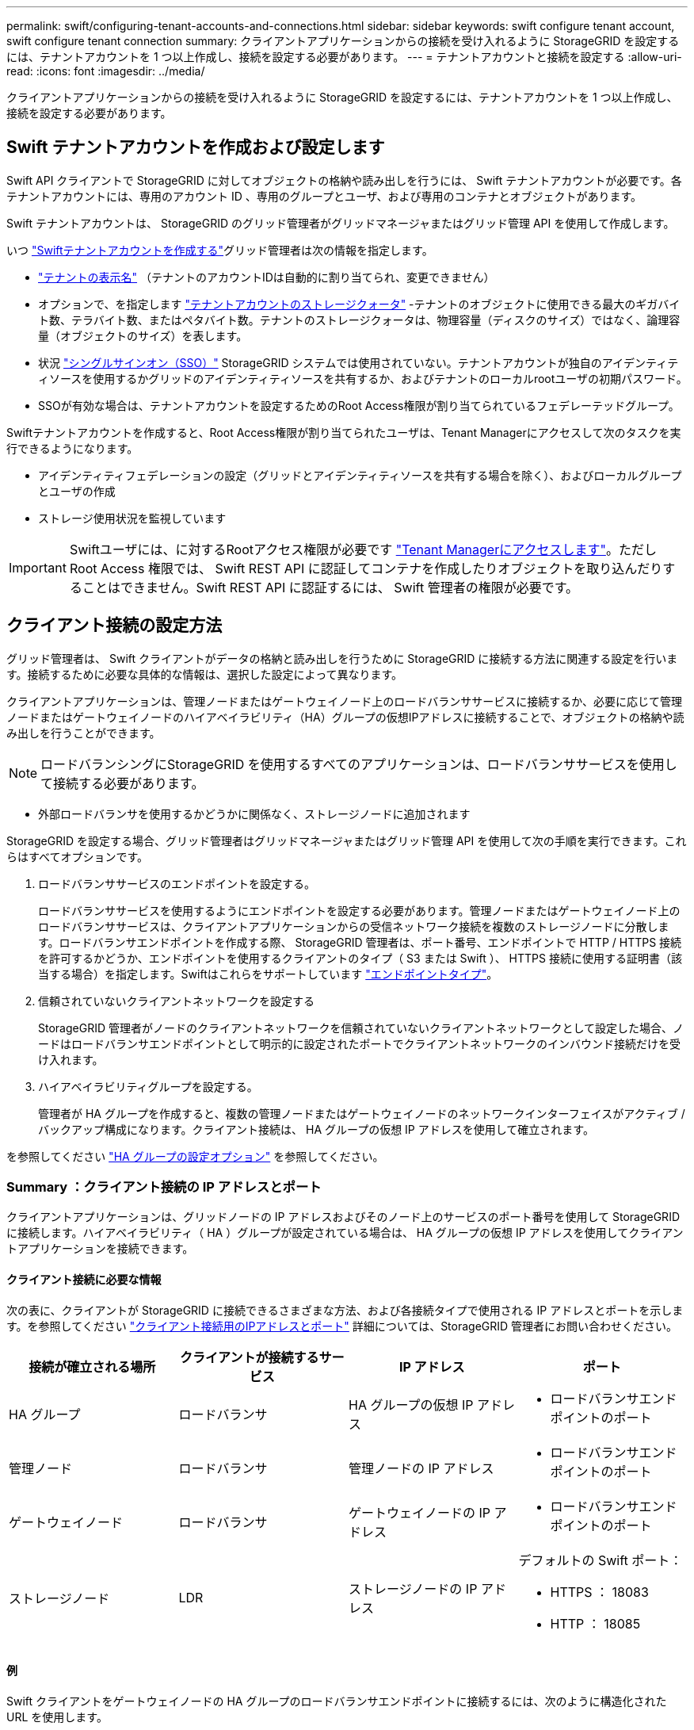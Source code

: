 ---
permalink: swift/configuring-tenant-accounts-and-connections.html 
sidebar: sidebar 
keywords: swift configure tenant account, swift configure tenant connection 
summary: クライアントアプリケーションからの接続を受け入れるように StorageGRID を設定するには、テナントアカウントを 1 つ以上作成し、接続を設定する必要があります。 
---
= テナントアカウントと接続を設定する
:allow-uri-read: 
:icons: font
:imagesdir: ../media/


[role="lead"]
クライアントアプリケーションからの接続を受け入れるように StorageGRID を設定するには、テナントアカウントを 1 つ以上作成し、接続を設定する必要があります。



== Swift テナントアカウントを作成および設定します

Swift API クライアントで StorageGRID に対してオブジェクトの格納や読み出しを行うには、 Swift テナントアカウントが必要です。各テナントアカウントには、専用のアカウント ID 、専用のグループとユーザ、および専用のコンテナとオブジェクトがあります。

Swift テナントアカウントは、 StorageGRID のグリッド管理者がグリッドマネージャまたはグリッド管理 API を使用して作成します。

いつ link:../swift/configuring-tenant-accounts-and-connections.html["Swiftテナントアカウントを作成する"]グリッド管理者は次の情報を指定します。

* link:../admin/editing-tenant-account.html["テナントの表示名"] （テナントのアカウントIDは自動的に割り当てられ、変更できません）
* オプションで、を指定します link:../admin/editing-tenant-account.html["テナントアカウントのストレージクォータ"] -テナントのオブジェクトに使用できる最大のギガバイト数、テラバイト数、またはペタバイト数。テナントのストレージクォータは、物理容量（ディスクのサイズ）ではなく、論理容量（オブジェクトのサイズ）を表します。
* 状況 link:../admin/configuring-sso.html["シングルサインオン（SSO）"] StorageGRID システムでは使用されていない。テナントアカウントが独自のアイデンティティソースを使用するかグリッドのアイデンティティソースを共有するか、およびテナントのローカルrootユーザの初期パスワード。
* SSOが有効な場合は、テナントアカウントを設定するためのRoot Access権限が割り当てられているフェデレーテッドグループ。


Swiftテナントアカウントを作成すると、Root Access権限が割り当てられたユーザは、Tenant Managerにアクセスして次のタスクを実行できるようになります。

* アイデンティティフェデレーションの設定（グリッドとアイデンティティソースを共有する場合を除く）、およびローカルグループとユーザの作成
* ストレージ使用状況を監視しています



IMPORTANT: Swiftユーザには、に対するRootアクセス権限が必要です link:../tenant/signing-in-to-tenant-manager.html["Tenant Managerにアクセスします"]。ただし Root Access 権限では、 Swift REST API に認証してコンテナを作成したりオブジェクトを取り込んだりすることはできません。Swift REST API に認証するには、 Swift 管理者の権限が必要です。



== クライアント接続の設定方法

グリッド管理者は、 Swift クライアントがデータの格納と読み出しを行うために StorageGRID に接続する方法に関連する設定を行います。接続するために必要な具体的な情報は、選択した設定によって異なります。

クライアントアプリケーションは、管理ノードまたはゲートウェイノード上のロードバランササービスに接続するか、必要に応じて管理ノードまたはゲートウェイノードのハイアベイラビリティ（HA）グループの仮想IPアドレスに接続することで、オブジェクトの格納や読み出しを行うことができます。


NOTE: ロードバランシングにStorageGRID を使用するすべてのアプリケーションは、ロードバランササービスを使用して接続する必要があります。

* 外部ロードバランサを使用するかどうかに関係なく、ストレージノードに追加されます


StorageGRID を設定する場合、グリッド管理者はグリッドマネージャまたはグリッド管理 API を使用して次の手順を実行できます。これらはすべてオプションです。

. ロードバランササービスのエンドポイントを設定する。
+
ロードバランササービスを使用するようにエンドポイントを設定する必要があります。管理ノードまたはゲートウェイノード上のロードバランササービスは、クライアントアプリケーションからの受信ネットワーク接続を複数のストレージノードに分散します。ロードバランサエンドポイントを作成する際、 StorageGRID 管理者は、ポート番号、エンドポイントで HTTP / HTTPS 接続を許可するかどうか、エンドポイントを使用するクライアントのタイプ（ S3 または Swift ）、 HTTPS 接続に使用する証明書（該当する場合）を指定します。Swiftはこれらをサポートしています link:supported-swift-api-endpoints.html["エンドポイントタイプ"]。

. 信頼されていないクライアントネットワークを設定する
+
StorageGRID 管理者がノードのクライアントネットワークを信頼されていないクライアントネットワークとして設定した場合、ノードはロードバランサエンドポイントとして明示的に設定されたポートでクライアントネットワークのインバウンド接続だけを受け入れます。

. ハイアベイラビリティグループを設定する。
+
管理者が HA グループを作成すると、複数の管理ノードまたはゲートウェイノードのネットワークインターフェイスがアクティブ / バックアップ構成になります。クライアント接続は、 HA グループの仮想 IP アドレスを使用して確立されます。



を参照してください link:../admin/configuration-options-for-ha-groups.html["HA グループの設定オプション"] を参照してください。



=== Summary ：クライアント接続の IP アドレスとポート

クライアントアプリケーションは、グリッドノードの IP アドレスおよびそのノード上のサービスのポート番号を使用して StorageGRID に接続します。ハイアベイラビリティ（ HA ）グループが設定されている場合は、 HA グループの仮想 IP アドレスを使用してクライアントアプリケーションを接続できます。



==== クライアント接続に必要な情報

次の表に、クライアントが StorageGRID に接続できるさまざまな方法、および各接続タイプで使用される IP アドレスとポートを示します。を参照してください link:../admin/summary-ip-addresses-and-ports-for-client-connections.html["クライアント接続用のIPアドレスとポート"] 詳細については、StorageGRID 管理者にお問い合わせください。

|===
| 接続が確立される場所 | クライアントが接続するサービス | IP アドレス | ポート 


 a| 
HA グループ
 a| 
ロードバランサ
 a| 
HA グループの仮想 IP アドレス
 a| 
* ロードバランサエンドポイントのポート




 a| 
管理ノード
 a| 
ロードバランサ
 a| 
管理ノードの IP アドレス
 a| 
* ロードバランサエンドポイントのポート




 a| 
ゲートウェイノード
 a| 
ロードバランサ
 a| 
ゲートウェイノードの IP アドレス
 a| 
* ロードバランサエンドポイントのポート




 a| 
ストレージノード
 a| 
LDR
 a| 
ストレージノードの IP アドレス
 a| 
デフォルトの Swift ポート：

* HTTPS ： 18083
* HTTP ： 18085


|===


==== 例

Swift クライアントをゲートウェイノードの HA グループのロードバランサエンドポイントに接続するには、次のように構造化された URL を使用します。

* `https://_VIP-of-HA-group:LB-endpoint-port_`


たとえば、 HA グループの仮想 IP アドレスが 192.0.2.6 で、 Swift ロードバランサエンドポイントのポート番号が 10444 の場合、 Swift クライアントは次の URL を使用して StorageGRID に接続できます。

* `\https://192.0.2.6:10444`


クライアントが StorageGRID への接続に使用する IP アドレスに DNS 名を設定できます。ローカルネットワーク管理者にお問い合わせください。



=== HTTPS 接続または HTTP 接続を使用するかどうかを決定します

ロードバランサエンドポイントを使用してクライアント接続を行う場合は、そのエンドポイントに指定されているプロトコル（ HTTP または HTTPS ）を使用して接続を確立する必要があります。ストレージノードへのクライアント接続にHTTPを使用するには、HTTPの使用を有効にする必要があります。

デフォルトでは、クライアントアプリケーションがストレージノードに接続する際に、すべての接続に暗号化されたHTTPSを使用する必要があります。必要に応じて、を選択してセキュアでないHTTP接続を有効にすることもできます link:../admin/changing-network-options-object-encryption.html["ストレージノード接続用のHTTPを有効にします"] オプションを選択します。たとえば、非本番環境でストレージノードへの接続をテストする際に、クライアントアプリケーションで HTTP を使用できます。


IMPORTANT: 要求と応答が暗号化されずに送信されるため、本番環境のグリッドでHTTPを有効にする場合は注意が必要です。

[ストレージノード接続用のHTTPを有効にする]*オプションが選択されている場合、クライアントはHTTPSとは別のポートをHTTPに使用する必要があります。



== Swift API 設定で接続をテストします

Swift の CLI を使用して、 StorageGRID システムへの接続をテストし、システムに対するオブジェクトの読み取りと書き込みが可能であることを確認できます。

.作業を開始する前に
* Swift のコマンドラインクライアント python-swiftclient をダウンロードしてインストールしておく必要があります。
+
https://platform.swiftstack.com/docs/integration/python-swiftclient.html["swifftStack ： python-swiftclient"^]

* StorageGRID システムに Swift テナントアカウントが必要です。


.このタスクについて
セキュリティを設定していない場合は、を追加する必要があります `--insecure` これらの各コマンドにフラグを設定します。

.手順
. StorageGRID Swift 環境の情報 URL を照会します。
+
[listing]
----
swift
-U <Tenant_Account_ID:Account_User_Name>
-K <User_Password>
-A https://<FQDN | IP>:<Port>/info
capabilities
----
+
この手順で、 Swift 環境が機能することをテストできます。オブジェクトを格納してアカウント設定をさらにテストするには、以降の手順を実行します。

. オブジェクトをコンテナに配置します。
+
[listing]
----
touch test_object
swift
-U <Tenant_Account_ID:Account_User_Name>
-K <User_Password>
-A https://<FQDN | IP>:<Port>/auth/v1.0
upload test_container test_object
--object-name test_object
----
. コンテナを取得してオブジェクトを確認します。
+
[listing]
----
swift
-U <Tenant_Account_ID:Account_User_Name>
-K <User_Password>
-A https://<FQDN | IP>:<Port>/auth/v1.0
list test_container
----
. オブジェクトを削除します。
+
[listing]
----
swift
-U <Tenant_Account_ID:Account_User_Name>
-K <User_Password>
-A https://<FQDN | IP>:<Port>/auth/v1.0
delete test_container test_object
----
. コンテナを削除します。
+
[listing]
----
swift
-U `<_Tenant_Account_ID:Account_User_Name_>`
-K `<_User_Password_>`
-A `\https://<_FQDN_ | _IP_>:<_Port_>/auth/v1.0'
delete test_container
----


.関連情報
link:configuring-tenant-accounts-and-connections.html["Swift テナントアカウントを作成および設定します"]

link:configuring-security-for-rest-api.html["REST API のセキュリティを設定する"]
